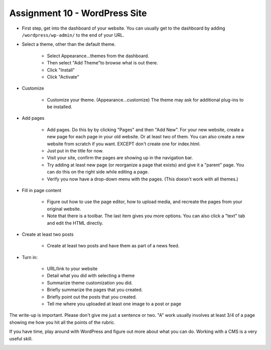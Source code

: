 Assignment 10 - WordPress Site
==============================

* First step, get into the dashboard of your website.
  You can usually get to the dashboard by adding
  ``/wordpress/wp-admin/`` to the end of your URL.

* Select a theme, other than the default theme.

    * Select Appearance...themes from the dashboard.
    * Then select "Add Theme"to browse what is out there.
    * Click "Install"
    * Click "Activate"

* Customize

    * Customize your theme. (Appearance...customize)
      The theme may ask for additional plug-ins to be installed.

* Add pages

    * Add pages. Do this by by clicking "Pages" and then "Add New". For your
      new website, create a new page for each page in your old website. Or
      at least two of them. You can also create a new website from scratch
      if you want. EXCEPT don't create one for index.html.
    * Just put in the title for now.
    * Visit your site, confirm the pages are showing up in the navigation bar.
    * Try adding at least new page (or reorganize a page that exists) and give it a
      "parent" page. You can do this on the right side while editing a page.
    * Verify you now have a drop-down menu with the pages. (This doesn't work with all
      themes.)

* Fill in page content

    * Figure out how to use the page editor, how to upload media, and recreate
      the pages from your original website.
    * Note that there is a toolbar. The last item gives you more options. You
      can also click a "text" tab and edit the HTML directly.

* Create at least two posts

    * Create at least two posts and have them as part of a news feed.

* Turn in:

    * URL/link to your website
    * Detail what you did with selecting a theme
    * Summarize theme customization you did.
    * Briefly summarize the pages that you created.
    * Briefly point out the posts that you created.
    * Tell me where you uploaded at least one image to a post or page

The write-up is important. Please don't give me just a sentence or two. "A" work usually involves at least 3/4
of a page showing me how you hit all the points of the rubric.

If you have time, play around with WordPress and figure out more about what you can do.
Working with a CMS is a very useful skill.

.. image:: rubric.png
    :width: 550px
